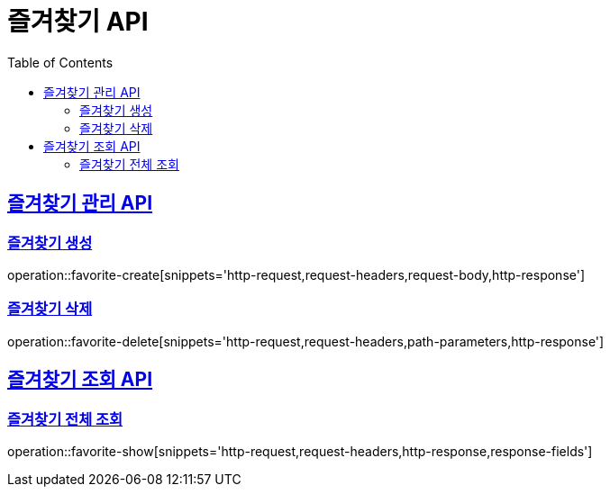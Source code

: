 = 즐겨찾기 API
:doctype: book
:icons: font
:source-highlighter: highlightjs
:toc: left
:toclevels: 2
:sectlinks:

== 즐겨찾기 관리 API

=== 즐겨찾기 생성
operation::favorite-create[snippets='http-request,request-headers,request-body,http-response']

=== 즐겨찾기 삭제
operation::favorite-delete[snippets='http-request,request-headers,path-parameters,http-response']

== 즐겨찾기 조회 API

=== 즐겨찾기 전체 조회
operation::favorite-show[snippets='http-request,request-headers,http-response,response-fields']
